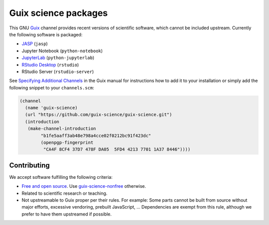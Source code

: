 Guix science packages
=====================

.. image:: https://github.com/guix-science/guix-science/workflows/build/badge.svg
   :target: https://github.com/guix-science/guix-science/actions

This GNU Guix_ channel provides recent versions of scientific software, which
cannot be included upstream. Currently the following software is packaged:

- JASP_ (``jasp``)
- Jupyter Notebook (``python-notebook``)
- JupyterLab_ (``python-jupyterlab``)
- `RStudio Desktop`_ (``rstudio``)
- RStudio Server (``rstudio-server``)

.. _JASP: https://jasp-stats.org/
.. _JupyterLab: https://jupyterlab.readthedocs.io/
.. _RStudio Desktop: https://rstudio.com/products/rstudio/

See `Specifying Additional Channels`_ in the Guix manual for instructions how
to add it to your installation or simply add the following snippet to your
``channels.scm``:

.. code:: scheme

	(channel
	  (name 'guix-science)
	  (url "https://github.com/guix-science/guix-science.git")
	  (introduction
	   (make-channel-introduction
		"b1fe5aaff3ab48e798a4cce02f0212bc91f423dc"
		(openpgp-fingerprint
		 "CA4F 8CF4 37D7 478F DA05  5FD4 4213 7701 1A37 8446"))))

.. _Guix: https://guix.gnu.org/
.. _Specifying Additional Channels: https://guix.gnu.org/manual/en/guix.html#Specifying-Additional-Channels

Contributing
------------

We accept software fulfilling the following criteria:

- `Free and open source`_. Use guix-science-nonfree_ otherwise.
- Related to scientific research or teaching.
- Not upstreamable to Guix proper per their rules. For example: Some parts
  cannot be built from source without major efforts, excessive vendoring,
  prebuilt JavaScript, … Dependencies are exempt from this rule, although we
  prefer to have them upstreamed if possible.

.. _Free and open source: https://opensource.org/osd
.. _guix-science-nonfree: https://github.com/guix-science/guix-science-nonfree

